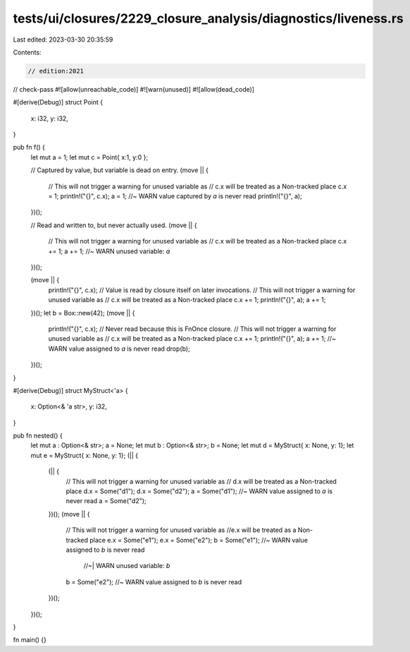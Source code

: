 tests/ui/closures/2229_closure_analysis/diagnostics/liveness.rs
===============================================================

Last edited: 2023-03-30 20:35:59

Contents:

.. code-block:: rs

    // edition:2021

// check-pass
#![allow(unreachable_code)]
#![warn(unused)]
#![allow(dead_code)]

#[derive(Debug)]
struct Point {
    x: i32,
    y: i32,
}

pub fn f() {
    let mut a = 1;
    let mut c = Point{ x:1, y:0 };

    // Captured by value, but variable is dead on entry.
    (move || {
        // This will not trigger a warning for unused variable as
        // c.x will be treated as a Non-tracked place
        c.x = 1;
        println!("{}", c.x);
        a = 1; //~ WARN value captured by `a` is never read
        println!("{}", a);
    })();

    // Read and written to, but never actually used.
    (move || {
        // This will not trigger a warning for unused variable as
        // c.x will be treated as a Non-tracked place
        c.x += 1;
        a += 1; //~ WARN unused variable: `a`
    })();

    (move || {
        println!("{}", c.x);
        // Value is read by closure itself on later invocations.
        // This will not trigger a warning for unused variable as
        // c.x will be treated as a Non-tracked place
        c.x += 1;
        println!("{}", a);
        a += 1;
    })();
    let b = Box::new(42);
    (move || {
        println!("{}", c.x);
        // Never read because this is FnOnce closure.
        // This will not trigger a warning for unused variable as
        // c.x will be treated as a Non-tracked place
        c.x += 1;
        println!("{}", a);
        a += 1; //~ WARN value assigned to `a` is never read
        drop(b);
    })();
}

#[derive(Debug)]
struct MyStruct<'a>  {
    x: Option<& 'a str>,
    y: i32,
}

pub fn nested() {
    let mut a : Option<& str>;
    a = None;
    let mut b : Option<& str>;
    b = None;
    let mut d = MyStruct{ x: None, y: 1};
    let mut e = MyStruct{ x: None, y: 1};
    (|| {
        (|| {
            // This will not trigger a warning for unused variable as
            // d.x will be treated as a Non-tracked place
            d.x = Some("d1");
            d.x = Some("d2");
            a = Some("d1"); //~ WARN value assigned to `a` is never read
            a = Some("d2");
        })();
        (move || {
            // This will not trigger a warning for unused variable as
            //e.x will be treated as a Non-tracked place
            e.x = Some("e1");
            e.x = Some("e2");
            b = Some("e1"); //~ WARN value assigned to `b` is never read
                            //~| WARN unused variable: `b`
            b = Some("e2"); //~ WARN value assigned to `b` is never read
        })();
    })();
}

fn main() {}


